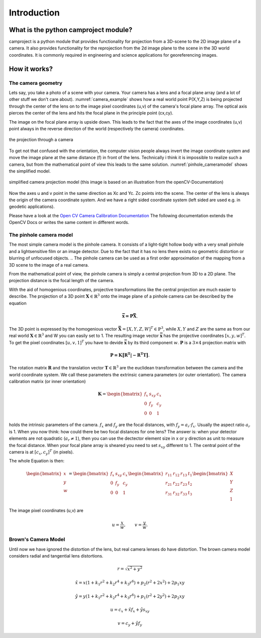 Introduction
============


What is the python camproject module?
---------------------------------

camproject is a python module that provides functionality for projection
from a 3D-scene to the 2D image plane of a camera. It also provides functionality 
for the reprojection from the 2d image plane to the scene in the 3D world coordinates.
It is commonly required in engineering and science applications for georeferencing images. 




How it works?
-------------

The camera geometry
```````````````````


Lets say, you take a photo of a scene with your camera. Your camera has a lens and a focal plane array (and a lot of other stuff we don't care about).
:numref:`camera_example` shows how a real world point P(X,Y,Z) is being projected through the center of the lens on to the image pixel coordinates (u,v) of the camera's focal plane array.
The optical axis pierces the center of the lens and hits the focal plane in the principle point (cx,cy). 
  
The image on the focal plane array is upside down. This leads to the fact that the axes of the image coordinates (u,v) point always in the reverse direction of the world (respectively the camera) coordinates.

.. _camera_example:
.. figure::  images/pinhole_camera2.png
   :align:   center

   the projection through a camera

To get not that confused with the orientation, the computer vision people always invert the image coordinate system and move the image plane at the same distance (f) in front of the lens. Technically i think it is impossible to realize such a camera, but from the mathematical point of view this leads to the same solution. :numref:`pinhole_cameramodel` shows the simplified model.

.. _pinhole_cameramodel:
.. figure::  images/pinhole_camera.png
   :align:   center

   simplified camera projection model (this image is based on an illustration from the openCV-Documentation)

Now the axes u and v point in the same direction as Xc and Yc. Zc points into the scene. The center of the lens is always the origin of the camera coordinate system. And we have a right sided coordinate system (left sided are used e.g. in geodetic applications). 

Please have a look at the `Open CV Camera Calibration Documentation <https://docs.opencv.org/2.4/modules/calib3d/doc/camera_calibration_and_3d_reconstruction.html>`_
The following documentation extends the OpenCV Docs or writes the same content in different words.

The pinhole camera model
````````````````````````

The most simple camera model is the pinhole camera. It consists of a light-tight hollow body with a very small pinhole and a lightsensitive film or an image detector. Due to the fact that it has no lens there exists no geometric distortion or blurring of unfocused objects. 
.. The pinhole camera can be used as a first order approximation of the mapping from a 3D scene to the image of a real camera.

From the mathematical point of view, the pinhole camera is simply a central projection from 3D to a 2D plane. The projection distance is the focal length of the camera. 

With the aid of homogenious coordinates, projective transformations like the central projection are much easier to describe.
The projection of a 3D point :math:`\mathbf{X} \in \mathbb{R}^3` onto the image plane of a pinhole camera can be described by the equation

.. math::
    \mathbf{\bar{x} = P\bar{X}}.
    
The 3D point is expressed by the homogenious vector :math:`\mathbf{\bar{X}}=[X,Y,Z,W]^T \in \mathbb{P}^3`, while :math:`X,Y` and :math:`Z` are the same as from our real world :math:`\mathbf{X} \in \mathbb{R}^3` and W you can easily set to 1. The resulting image vector :math:`\mathbf{\bar{x}}` has the projective coordinates :math:`[x,y,w]^T`. To get the pixel coordinates :math:`[u,v,1]^T` you have to devide :math:`\mathbf{\bar{x}}` by its third component :math:`w`. :math:`\mathbf{P}` is a :math:`3 \times 4` projection matrix with  

.. math::
    \mathbf{P = K \big{[} R^T|-R^T T\big{]}}.

The rotation matrix :math:`\mathbf{R}` and the translation vector :math:`\mathbf{T} \in \mathbb{R}^3` are the euclidean transformation between the camera and the world coordinate system. We call these parameters the extrinsic camera parameters (or outer orientation). The camera calibration matrix (or inner orientation) 

.. math::
    \mathbf{K} = \begin{bmatrix}
    f_x & s_{xy} & c_x \\
    0   & f_y & c_y \\
    0   & 0 & 1
    \end{bmatrix}
    
holds the intrinsic parameters of the camera. :math:`f_x` and :math:`f_y` are the focal distances, with :math:`f_y = a_r \cdot f_x`. Usually the aspect ratio :math:`a_r` is 1. When you now think: how could there be two focal distances for one lens? The answer is: when your detector elements are not quadratic (:math:`a_r \neq 1`), then you can use the dectector element size in x or y direction as unit to measure the focal distance. 
When your focal plane array is sheared you need to set :math:`s_{xy}` different to 1. The central point of the camera is at :math:`[c_x,c_y]^T` (in pixels).

The whole Equation is then:

.. math::
   \begin{bmatrix}
        x\\
        y\\
        w\\
   \end{bmatrix} =     
   \begin{bmatrix}
    f_x & s_{xy} & c_x \\
    0   & f_y & c_y \\
    0   & 0 & 1
    \end{bmatrix}
    \begin{bmatrix}
    r_{11} & r_{12} & r_{13} & t_{1}\\
    r_{21} & r_{22} & r_{23} & t_{2}\\
    r_{31} & r_{32} & r_{33} & t_{3}\\
    \end{bmatrix}
    \begin{bmatrix}
    X\\
    Y\\
    Z\\
    1
    \end{bmatrix}
    
The image pixel coordinates (u,v) are 

.. math::
   u = \frac{x}{w} , \qquad  v = \frac{y}{w}.
   
Brown's Camera Model
````````````````````

Until now we have ignored the distortion of the lens, but real camera lenses do have distortion. The brown camera model considers radial and tangential lens distortions.


.. math::    
    r = \sqrt{x^2+y^2}
    
    \hat{x} = x (1 + k_1 r^2 + k_2 r^4 + k_3 r^6) + p_2 (r^2 + 2 x^2) + 2 p_1 x y
    
    \hat{y} = y (1 + k_1 r^2 + k_2 r^4 + k_3 r^6) + p_1 (r^2 + 2 y^2) + 2 p_2 x y
    
    u = c_x + \hat{x} f_x + \hat{y} s_{xy}
    
    v = c_y + \hat{y} f_y
        
        